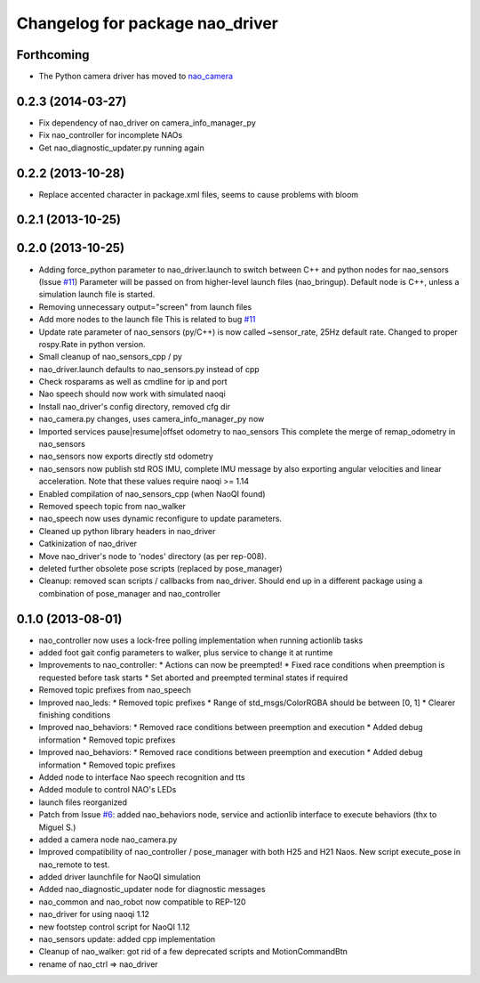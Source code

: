 ^^^^^^^^^^^^^^^^^^^^^^^^^^^^^^^^
Changelog for package nao_driver
^^^^^^^^^^^^^^^^^^^^^^^^^^^^^^^^

Forthcoming
-----------

* The Python camera driver has moved to `nao_camera <https://github.com/ros-nao/nao_sensors>`_

0.2.3 (2014-03-27)
------------------
* Fix dependency of nao_driver on camera_info_manager_py
* Fix nao_controller for incomplete NAOs
* Get nao_diagnostic_updater.py running again

0.2.2 (2013-10-28)
------------------
* Replace accented character in package.xml files, seems to cause
  problems with bloom

0.2.1 (2013-10-25)
------------------

0.2.0 (2013-10-25)
------------------
* Adding force_python parameter to nao_driver.launch to switch
  between C++ and python nodes for nao_sensors (Issue `#11 <https://github.com/ros-nao/nao_robot/issues/11>`_)
  Parameter will be passed on from higher-level launch files (nao_bringup).
  Default node is C++, unless a simulation launch file is started.
* Removing unnecessary output="screen" from launch files
* Add more nodes to the launch file
  This is related to bug `#11 <https://github.com/ros-nao/nao_robot/issues/11>`_
* Update rate parameter of nao_sensors (py/C++) is now called ~sensor_rate,
  25Hz default rate. Changed to proper rospy.Rate in python version.
* Small cleanup of nao_sensors_cpp / py
* nao_driver.launch defaults to nao_sensors.py instead of cpp
* Check rosparams as well as cmdline for ip and port
* Nao speech should now work with simulated naoqi
* Install nao_driver's config directory, removed cfg dir
* nao_camera.py changes, uses camera_info_manager_py now
* Imported services pause|resume|offset odometry to nao_sensors
  This complete the merge of remap_odometry in nao_sensors
* nao_sensors now exports directly std odometry
* nao_sensors now publish std ROS IMU, complete IMU message by also exporting angular velocities
  and linear acceleration. Note that these values require naoqi >= 1.14
* Enabled compilation of nao_sensors_cpp (when NaoQI found)
* Removed speech topic from nao_walker
* nao_speech now uses dynamic reconfigure to update parameters.
* Cleaned up python library headers in nao_driver
* Catkinization of nao_driver
* Move nao_driver's node to 'nodes' directory (as per rep-008).
* deleted further obsolete pose scripts (replaced by pose_manager)
* Cleanup: removed scan scripts / callbacks from nao_driver.
  Should end up in a different package using a combination of
  pose_manager and nao_controller

0.1.0 (2013-08-01)
------------------
* nao_controller now uses a lock-free polling implementation when running actionlib tasks
* added foot gait config parameters to walker, plus service to change it at runtime
* Improvements to nao_controller:
  * Actions can now be preempted!
  * Fixed race conditions when preemption is requested before task starts
  * Set aborted and preempted terminal states if required
* Removed topic prefixes from nao_speech
* Improved nao_leds:
  * Removed topic prefixes
  * Range of std_msgs/ColorRGBA should be between [0, 1]
  * Clearer finishing conditions
* Improved nao_behaviors:
  * Removed race conditions between preemption and execution
  * Added debug information
  * Removed topic prefixes
* Improved nao_behaviors:
  * Removed race conditions between preemption and execution
  * Added debug information
  * Removed topic prefixes
* Added node to interface Nao speech recognition and tts
* Added module to control NAO's LEDs
* launch files reorganized
* Patch from Issue `#6 <https://github.com/ros-nao/nao_robot/issues/6>`_: added nao_behaviors node, service and actionlib interface to execute behaviors (thx to Miguel S.)
* added a camera node nao_camera.py
* Improved compatibility of nao_controller / pose_manager with both H25 and H21 Naos.
  New script execute_pose in nao_remote to test.
* added driver launchfile for NaoQI simulation
* Added nao_diagnostic_updater node for diagnostic messages
* nao_common and nao_robot now compatible to REP-120
* nao_driver for using naoqi 1.12
* new footstep control script for NaoQI 1.12
* nao_sensors update: added cpp implementation
* Cleanup of nao_walker: got rid of a few deprecated scripts and MotionCommandBtn
* rename of nao_ctrl => nao_driver
